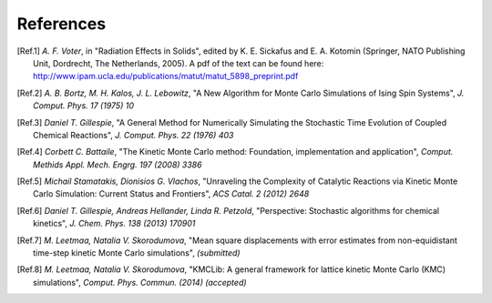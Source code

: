 References
============

.. [Ref.1] *A. F. Voter*, in "Radiation Effects in Solids", edited by K. E. Sickafus and E. A. Kotomin (Springer, NATO Publishing Unit, Dordrecht, The Netherlands, 2005). A pdf of the text can be found here: http://www.ipam.ucla.edu/publications/matut/matut_5898_preprint.pdf

.. [Ref.2] *A. B. Bortz, M. H. Kalos, J. L. Lebowitz*, "A New Algorithm for Monte Carlo Simulations of Ising Spin Systems", *J. Comput. Phys. 17 (1975) 10*

.. [Ref.3] *Daniel T. Gillespie*, "A General Method for Numerically Simulating the Stochastic Time Evolution of Coupled Chemical Reactions", *J. Comput. Phys. 22 (1976) 403*

.. [Ref.4] *Corbett C. Battaile*, "The Kinetic Monte Carlo method: Foundation, implementation and application", *Comput. Methids Appl. Mech. Engrg. 197 (2008) 3386*

.. [Ref.5] *Michail Stamatakis, Dionisios G. Vlachos*, "Unraveling the Complexity of Catalytic Reactions via Kinetic Monte Carlo Simulation: Current Status and Frontiers", *ACS Catal. 2 (2012) 2648*

.. [Ref.6] *Daniel T. Gillespie, Andreas Hellander, Linda R. Petzold*, "Perspective: Stochastic algorithms for chemical kinetics", *J. Chem. Phys. 138 (2013) 170901*

.. [Ref.7] *M. Leetmaa, Natalia V. Skorodumova*, "Mean square displacements with error estimates from non-equidistant time-step kinetic Monte Carlo simulations", *(submitted)*

.. [Ref.8] *M. Leetmaa, Natalia V. Skorodumova*, "KMCLib: A general framework for lattice kinetic Monte Carlo (KMC) simulations", *Comput. Phys. Commun. (2014) (accepted)*

